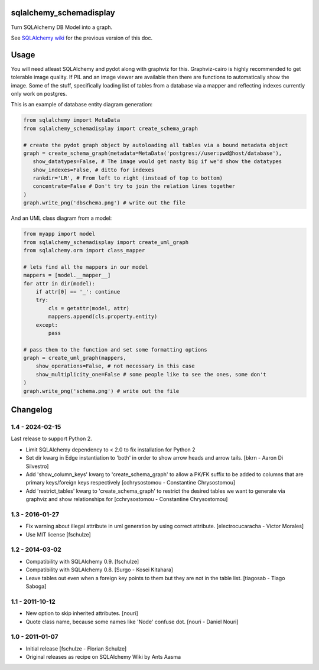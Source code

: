 sqlalchemy_schemadisplay
========================

Turn SQLAlchemy DB Model into a graph.

.. image:: https://img.shields.io/pypi/v/sqlalchemy_schemadisplay
   :alt: PyPI
   :target: https://pypi.org/project/sqlalchemy_schemadisplay


See `SQLAlchemy wiki <https://github.com/sqlalchemy/sqlalchemy/wiki/SchemaDisplay>`_ for the previous version of this doc.

Usage
=====

You will need atleast SQLAlchemy and pydot along with graphviz for this. Graphviz-cairo is highly recommended to get tolerable image quality. If PIL and an image viewer are available then there are functions to automatically show the image. Some of the stuff, specifically loading list of tables from a database via a mapper and reflecting indexes currently only work on postgres.

This is an example of database entity diagram generation:

.. code-block:: python

    from sqlalchemy import MetaData
    from sqlalchemy_schemadisplay import create_schema_graph

    # create the pydot graph object by autoloading all tables via a bound metadata object
    graph = create_schema_graph(metadata=MetaData('postgres://user:pwd@host/database'),
       show_datatypes=False, # The image would get nasty big if we'd show the datatypes
       show_indexes=False, # ditto for indexes
       rankdir='LR', # From left to right (instead of top to bottom)
       concentrate=False # Don't try to join the relation lines together
    )
    graph.write_png('dbschema.png') # write out the file


And an UML class diagram from a model:

.. code-block:: python

    from myapp import model
    from sqlalchemy_schemadisplay import create_uml_graph
    from sqlalchemy.orm import class_mapper

    # lets find all the mappers in our model
    mappers = [model.__mapper__]
    for attr in dir(model):
        if attr[0] == '_': continue
        try:
            cls = getattr(model, attr)
            mappers.append(cls.property.entity)
        except:
            pass

    # pass them to the function and set some formatting options
    graph = create_uml_graph(mappers,
        show_operations=False, # not necessary in this case
        show_multiplicity_one=False # some people like to see the ones, some don't
    )
    graph.write_png('schema.png') # write out the file


Changelog
=========

1.4 - 2024-02-15
----------------

Last release to support Python 2.

- Limit SQLAlchemy dependency to < 2.0 to fix installation for Python 2

- Set dir kwarg in Edge instantiation to 'both' in order to show arrow heads and arrow tails.
  [bkrn - Aaron Di Silvestro]

- Add 'show_column_keys' kwarg to 'create_schema_graph' to allow a PK/FK suffix to be added to columns that are primary keys/foreign keys respectively [cchrysostomou - Constantine Chrysostomou]

- Add 'restrict_tables' kwarg to 'create_schema_graph' to restrict the desired tables we want to generate via graphviz and show relationships for [cchrysostomou - Constantine Chrysostomou]


1.3 - 2016-01-27
----------------

- Fix warning about illegal attribute in uml generation by using correct
  attribute.
  [electrocucaracha - Victor Morales]

- Use MIT license
  [fschulze]


1.2 - 2014-03-02
----------------

- Compatibility with SQLAlchemy 0.9.
  [fschulze]

- Compatibility with SQLAlchemy 0.8.
  [Surgo - Kosei Kitahara]

- Leave tables out even when a foreign key points to them but they are not in
  the table list.
  [tiagosab - Tiago Saboga]


1.1 - 2011-10-12
----------------

- New option to skip inherited attributes.
  [nouri]

- Quote class name, because some names like 'Node' confuse dot.
  [nouri - Daniel Nouri]


1.0 - 2011-01-07
----------------

- Initial release
  [fschulze - Florian Schulze]

- Original releases as recipe on SQLAlchemy Wiki by Ants Aasma
